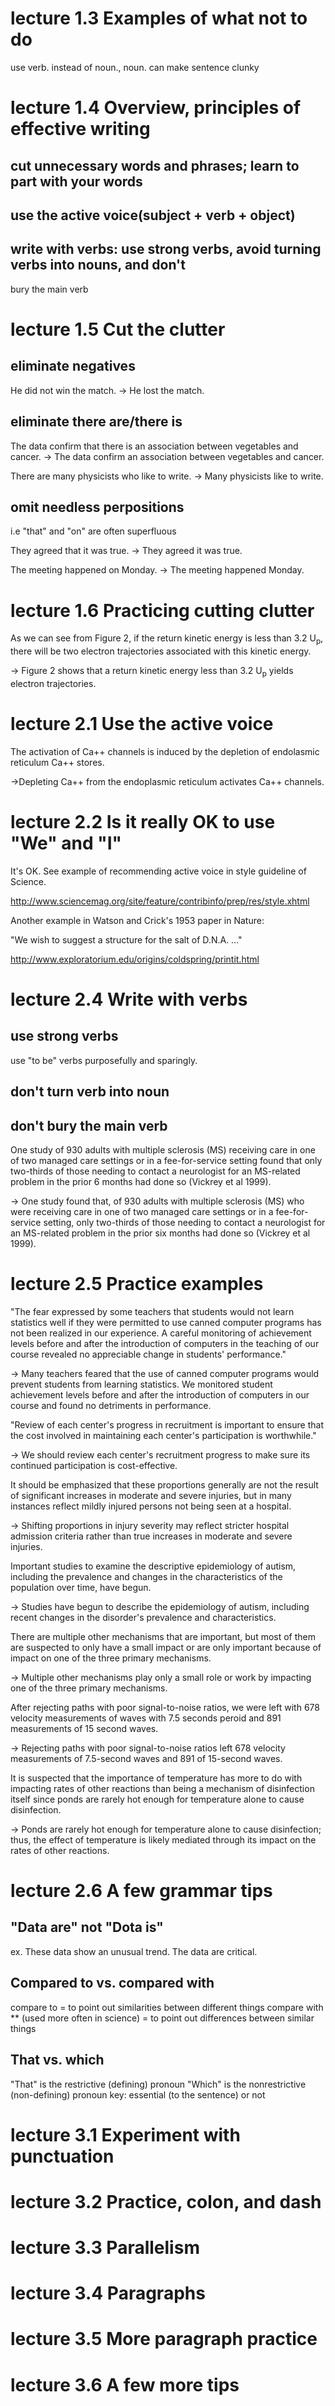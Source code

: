 * lecture 1.3 Examples of what not to do
use verb. instead of noun., noun. can make sentence clunky
* lecture 1.4 Overview, principles of effective writing
** cut unnecessary words and phrases; learn to part with your words
** use the active voice(subject + verb + object)
** write with verbs: use strong verbs, avoid turning verbs into nouns, and don't
   bury the main verb
* lecture 1.5 Cut the clutter
** eliminate negatives
He did not win the match. 
-> He lost the match.
** eliminate there are/there is
The data confirm that there is an association between vegetables and cancer.  
-> The data confirm an association between vegetables and cancer. 

There are many physicists who like to write. 
-> Many physicists like to write. 
** omit needless perpositions
i.e "that" and "on" are often superfluous

They agreed that it was true. 
-> They agreed it was true. 

The meeting happened on Monday.
-> The meeting happened Monday.
* lecture 1.6 Practicing cutting clutter
As we can see from Figure 2, if the return kinetic energy is less than 3.2 U_{p}, there will be two electron trajectories associated with this kinetic energy.

-> Figure 2 shows that a return kinetic energy less than 3.2 U_{p} yields electron trajectories.
* lecture 2.1 Use the active voice
The activation of Ca++ channels is induced by the depletion of endolasmic reticulum Ca++ stores.

->Depleting Ca++ from the endoplasmic reticulum activates Ca++ channels.
* lecture 2.2 Is it really OK to use "We" and "I"
It's OK. See example of recommending active voice in style guideline of Science.

http://www.sciencemag.org/site/feature/contribinfo/prep/res/style.xhtml

Another example in Watson and Crick's 1953 paper in Nature:

"We wish to suggest a structure for the salt of D.N.A. ..."

http://www.exploratorium.edu/origins/coldspring/printit.html
* lecture 2.4 Write with verbs
** use strong verbs
use "to be" verbs purposefully and sparingly.
** don't turn verb into noun
** don't bury the main verb
One study of 930 adults with multiple sclerosis (MS) receiving care in one of two managed care settings or in a fee-for-service setting found that only two-thirds of those needing to contact a neurologist for an MS-related problem in the prior 6 months had done so (Vickrey et al 1999).

-> One study found that, of 930 adults with multiple sclerosis (MS) who were receiving care in one of two managed care settings or in a fee-for-service setting, only two-thirds of those needing to contact a neurologist for an MS-related problem in the prior six months had done so (Vickrey et al 1999).
* lecture 2.5 Practice examples
"The fear expressed by some teachers that students would not learn statistics well if they were permitted to use canned computer programs has not been realized in our experience. A careful monitoring of achievement levels before and after the introduction of computers in the teaching of our course revealed no appreciable change in students' performance."

-> Many teachers feared that the use of canned computer programs would prevent students from learning statistics. We monitored student achievement levels before and after the introduction of computers in our course and found no detriments in performance.

"Review of each center's progress in recruitment is important to ensure that the cost involved in maintaining each center's participation is worthwhile."

-> We should review each center's recruitment progress to make sure its continued participation is cost-effective.

It should be emphasized that these proportions generally are not the result of significant increases in moderate and severe injuries, but in many instances reflect mildly injured persons not being seen at a hospital.

-> Shifting proportions in injury severity may reflect stricter hospital admission criteria rather than true increases in moderate and severe injuries.

Important studies to examine the descriptive epidemiology of autism, including the prevalence and changes in the characteristics of the population over time, have begun.

-> Studies have begun to describe the epidemiology of autism, including recent changes in the disorder's prevalence and characteristics.

There are multiple other mechanisms that are important, but most of them are suspected to only have a small impact or are only important because of impact on one of the three primary mechanisms.

-> Multiple other mechanisms play only a small role or work by impacting one of the three primary mechanisms.

After rejecting paths with poor signal-to-noise ratios, we were left with 678 velocity measurements of waves with 7.5 seconds peroid and 891 measurements of 15 second waves.

-> Rejecting paths with poor signal-to-noise ratios left 678 velocity measurements of 7.5-second waves and 891 of 15-second waves.

It is suspected that the importance of temperature has more to do with impacting rates of other reactions than being a mechanism of disinfection itself since ponds are rarely hot enough for temperature alone to cause disinfection.

-> Ponds are rarely hot enough for temperature alone to cause disinfection; thus, the effect of temperature is likely mediated through its impact on the rates of other reactions. 
* lecture 2.6 A few grammar tips
** "Data are" not "Dota is" 
ex. These data show an unusual trend.
    The data are critical.
** Compared to vs. compared with
compare to = to point out similarities between different things
compare with ** (used more often in science)
= to point out differences between similar things
** That vs. which
"That" is the restrictive (defining) pronoun
"Which" is the nonrestrictive (non-defining) pronoun
key: essential (to the sentence) or not
* lecture 3.1 Experiment with punctuation
* lecture 3.2 Practice, colon, and dash
* lecture 3.3 Parallelism
* lecture 3.4 Paragraphs
* lecture 3.5 More paragraph practice
* lecture 3.6 A few more tips
